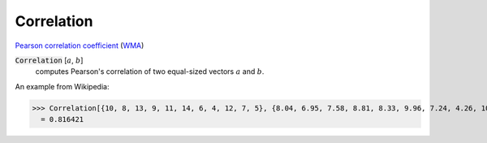 Correlation
===========

`Pearson correlation coefficient <https://en.wikipedia.org/wiki/Pearson_correlation_coefficient>`_ (`WMA <https://reference.wolfram.com/language/ref/Correlation.html>`_)


:code:`Correlation` [:math:`a`, :math:`b`]
    computes Pearson's correlation of two equal-sized vectors :math:`a` and :math:`b`.





An example from Wikipedia:

>>> Correlation[{10, 8, 13, 9, 11, 14, 6, 4, 12, 7, 5}, {8.04, 6.95, 7.58, 8.81, 8.33, 9.96, 7.24, 4.26, 10.84, 4.82, 5.68}]
  = 0.816421
